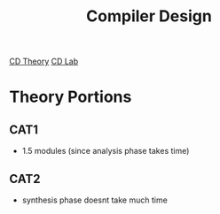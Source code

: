 :PROPERTIES:
:ID:       80f8eb2a-9acf-4701-a290-364ee8f81f2a
:END:
#+title: Compiler Design
[[id:b119598b-ddd7-49ab-a7bd-dbd43abfae98][CD Theory]]
[[id:af86c173-e2f6-46b0-972f-1ad31048fb1b][CD Lab]]
* Theory Portions
** CAT1
- 1.5 modules (since analysis phase takes time)

** CAT2
- synthesis phase doesnt take much time
